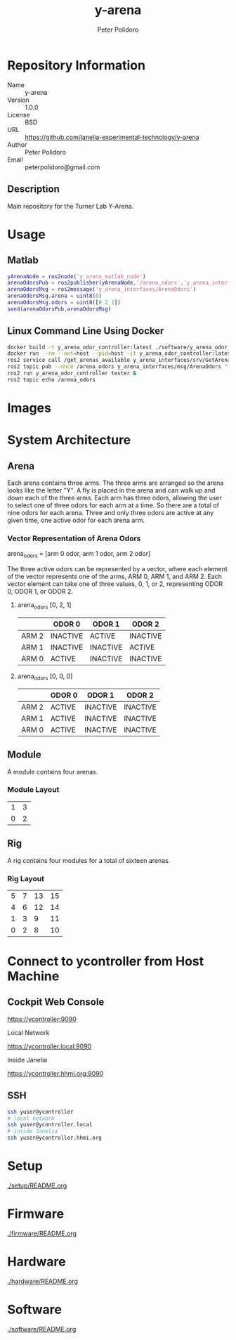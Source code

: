 #+TITLE: y-arena
#+AUTHOR: Peter Polidoro
#+EMAIL: peterpolidoro@gmail.com

* Repository Information
  - Name :: y-arena
  - Version :: 1.0.0
  - License :: BSD
  - URL :: https://github.com/janelia-experimental-technology/y-arena
  - Author :: Peter Polidoro
  - Email :: peterpolidoro@gmail.com

** Description

   Main repository for the Turner Lab Y-Arena.

* Usage

** Matlab

   #+BEGIN_SRC matlab
     yArenaNode = ros2node('y_arena_matlab_node')
     arenaOdorsPub = ros2publisher(yArenaNode,'/arena_odors','y_arena_interfaces/ArenaOdors')
     arenaOdorsMsg = ros2message('y_arena_interfaces/ArenaOdors')
     arenaOdorsMsg.arena = uint8(0)
     arenaOdorsMsg.odors = uint8([0 2 1])
     send(arenaOdorsPub,arenaOdorsMsg)
   #+END_SRC

** Linux Command Line Using Docker

   #+BEGIN_SRC sh
     docker build -t y_arena_odor_controller:latest ./software/y_arena_odor_controller_ros/
     docker run --rm --net=host --pid=host -it y_arena_odor_controller:latest
     ros2 service call /get_arenas_available y_arena_interfaces/srv/GetArenas
     ros2 topic pub --once /arena_odors y_arena_interfaces/msg/ArenaOdors "{arena: 0, odors: [0, 2, 1]}"
     ros2 run y_arena_odor_controller tester &
     ros2 topic echo /arena_odors
   #+END_SRC

* Images

  [[file:./docs/images/y_arena_side.png]]

  [[file:./docs/images/y_arena_top_labeled.png]]

* System Architecture

** Arena

   Each arena contains three arms. The three arms are arranged so the arena
   looks like the letter "Y". A fly is placed in the arena and can walk up and
   down each of the three arms. Each arm has three odors, allowing the user to
   select one of three odors for each arm at a time. So there are a total of
   nine odors for each arena. Three and only three odors are active at any given
   time, one active odor for each arena arm.

*** Vector Representation of Arena Odors

    arena_odors = [arm 0 odor, arm 1 odor, arm 2 odor]

    The three active odors can be represented by a vector, where each element of
    the vector represents one of the arms, ARM 0, ARM 1, and ARM 2. Each vector
    element can take one of three values, 0, 1, or 2, representing ODOR 0, ODOR
    1, or ODOR 2.

**** arena_odors [0, 2, 1]

     |       | ODOR 0   | ODOR 1   | ODOR 2   |
     |-------+----------+----------+----------|
     | ARM 2 | INACTIVE | ACTIVE   | INACTIVE |
     | ARM 1 | INACTIVE | INACTIVE | ACTIVE   |
     | ARM 0 | ACTIVE   | INACTIVE | INACTIVE |

     [[file:./docs/images/arena_odors_0-2-1.png]]

**** arena_odors [0, 0, 0]

     |       | ODOR 0   | ODOR 1   | ODOR 2   |
     |-------+----------+----------+----------|
     | ARM 2 | ACTIVE   | INACTIVE | INACTIVE |
     | ARM 1 | ACTIVE   | INACTIVE | INACTIVE |
     | ARM 0 | ACTIVE   | INACTIVE | INACTIVE |

     [[file:./docs/images/arena_odors_0-0-0.png]]

** Module

   A module contains four arenas.

*** Module Layout

    |---+---|
    | 1 | 3 |
    | 0 | 2 |

** Rig

   A rig contains four modules for a total of sixteen arenas.

*** Rig Layout

    |---+---+----+----|
    | 5 | 7 | 13 | 15 |
    | 4 | 6 | 12 | 14 |
    | 1 | 3 |  9 | 11 |
    | 0 | 2 |  8 | 10 |


* Connect to ycontroller from Host Machine

** Cockpit Web Console

   https://ycontroller:9090

   Local Network

   https://ycontroller.local:9090

   Inside Janelia

   https://ycontroller.hhmi.org:9090


** SSH

   #+BEGIN_SRC sh
     ssh yuser@ycontroller
     # local network
     ssh yuser@ycontroller.local
     # inside Janelia
     ssh yuser@ycontroller.hhmi.org
   #+END_SRC

* Setup

  [[./setup/README.org]]

* Firmware

  [[./firmware/README.org]]

* Hardware

  [[./hardware/README.org]]

* Software

  [[./software/README.org]]
